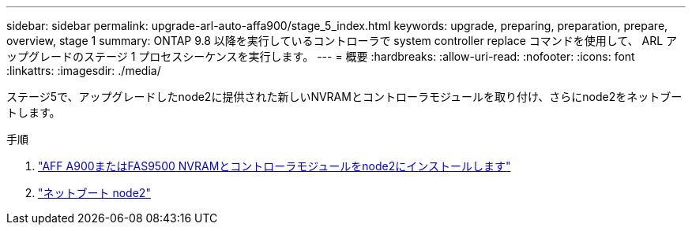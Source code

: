 ---
sidebar: sidebar 
permalink: upgrade-arl-auto-affa900/stage_5_index.html 
keywords: upgrade, preparing, preparation, prepare, overview, stage 1 
summary: ONTAP 9.8 以降を実行しているコントローラで system controller replace コマンドを使用して、 ARL アップグレードのステージ 1 プロセスシーケンスを実行します。 
---
= 概要
:hardbreaks:
:allow-uri-read: 
:nofooter: 
:icons: font
:linkattrs: 
:imagesdir: ./media/


[role="lead"]
ステージ5で、アップグレードしたnode2に提供された新しいNVRAMとコントローラモジュールを取り付け、さらにnode2をネットブートします。

.手順
. link:install_a900_nvs_and_controller_on_node2.html["AFF A900またはFAS9500 NVRAMとコントローラモジュールをnode2にインストールします"]
. link:netboot_node2.html["ネットブート node2"]

